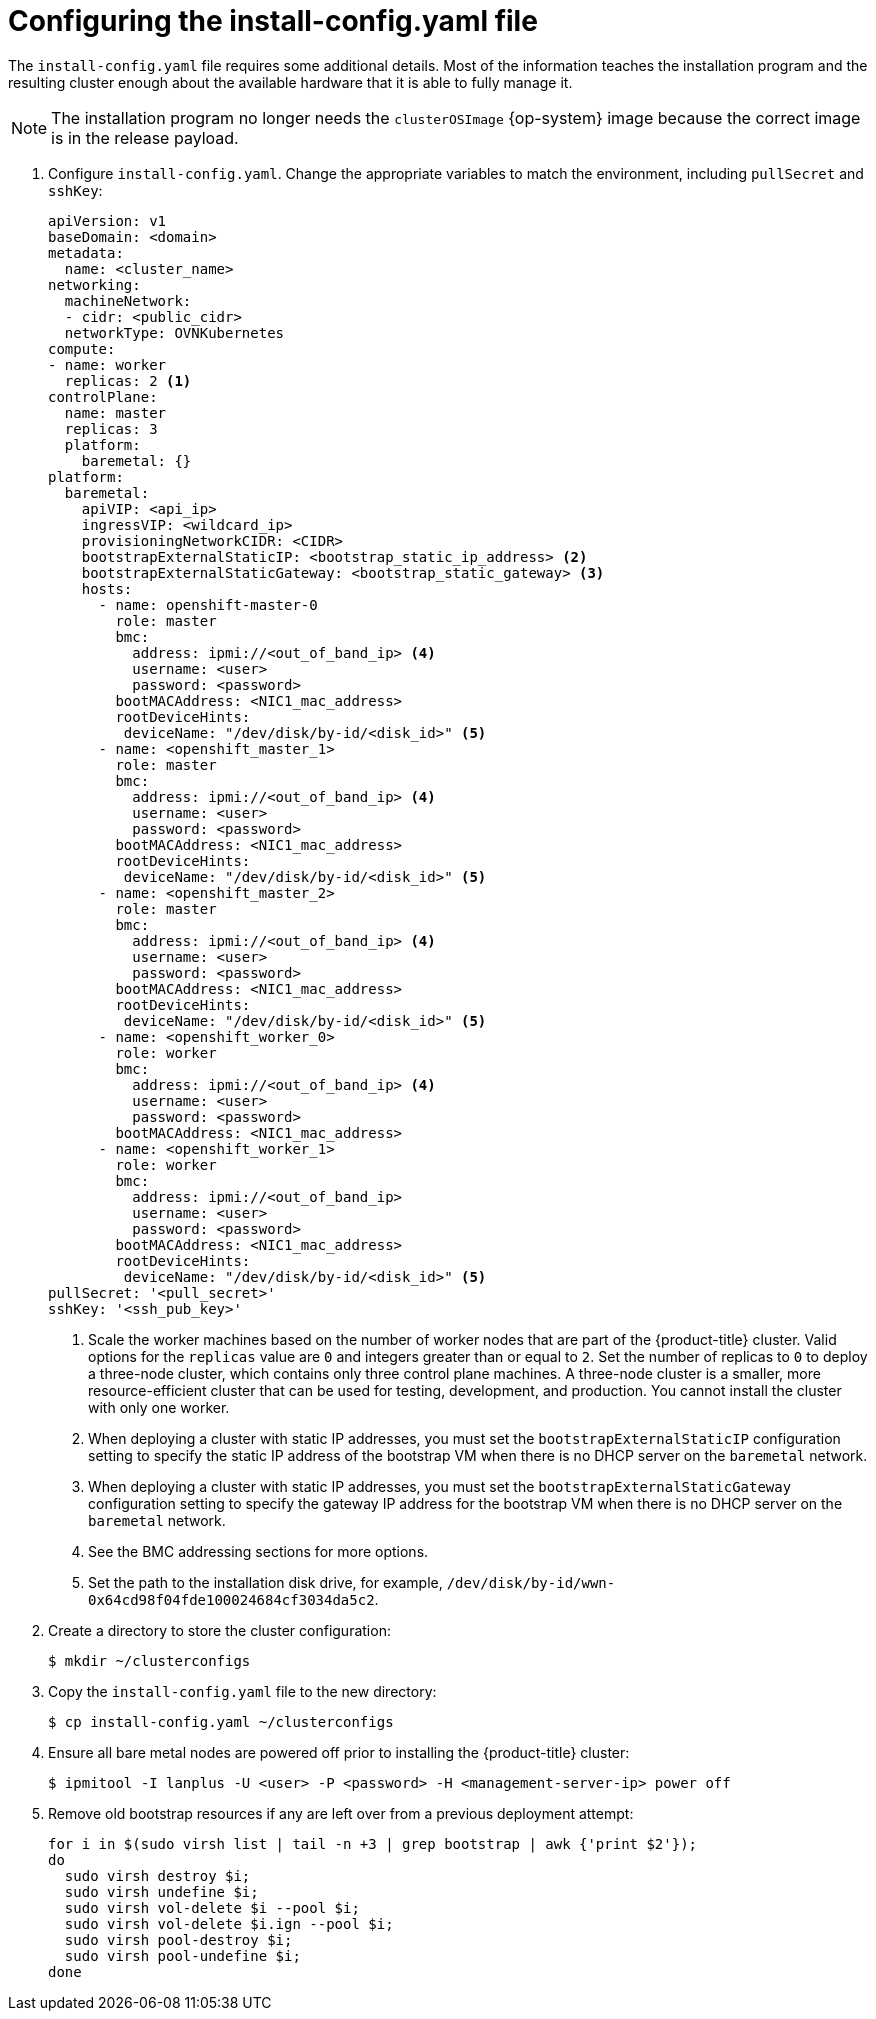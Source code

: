 // Module included in the following assemblies:
//
// * installing/installing_bare_metal_ipi/ipi-install-installation-workflow.adoc

:_content-type: PROCEDURE
[id="configuring-the-install-config-file_{context}"]
= Configuring the install-config.yaml file

The `install-config.yaml` file requires some additional details.
Most of the information teaches the installation program and the resulting cluster enough about the available hardware that it is able to fully manage it.

[NOTE]
====
The installation program no longer needs the `clusterOSImage` {op-system} image because the correct image is in the release payload.
====

. Configure `install-config.yaml`. Change the appropriate variables to match the environment, including `pullSecret` and `sshKey`:
+
[source,yaml]
----
apiVersion: v1
baseDomain: <domain>
metadata:
  name: <cluster_name>
networking:
  machineNetwork:
  - cidr: <public_cidr>
  networkType: OVNKubernetes
compute:
- name: worker
  replicas: 2 <1>
controlPlane:
  name: master
  replicas: 3
  platform:
    baremetal: {}
platform:
  baremetal:
    apiVIP: <api_ip>
    ingressVIP: <wildcard_ip>
    provisioningNetworkCIDR: <CIDR>
    bootstrapExternalStaticIP: <bootstrap_static_ip_address> <2>
    bootstrapExternalStaticGateway: <bootstrap_static_gateway> <3>
    hosts:
      - name: openshift-master-0
        role: master
        bmc:
          address: ipmi://<out_of_band_ip> <4>
          username: <user>
          password: <password>
        bootMACAddress: <NIC1_mac_address>
        rootDeviceHints:
         deviceName: "/dev/disk/by-id/<disk_id>" <5>
      - name: <openshift_master_1>
        role: master
        bmc:
          address: ipmi://<out_of_band_ip> <4>
          username: <user>
          password: <password>
        bootMACAddress: <NIC1_mac_address>
        rootDeviceHints:
         deviceName: "/dev/disk/by-id/<disk_id>" <5>
      - name: <openshift_master_2>
        role: master
        bmc:
          address: ipmi://<out_of_band_ip> <4>
          username: <user>
          password: <password>
        bootMACAddress: <NIC1_mac_address>
        rootDeviceHints:
         deviceName: "/dev/disk/by-id/<disk_id>" <5>
      - name: <openshift_worker_0>
        role: worker
        bmc:
          address: ipmi://<out_of_band_ip> <4>
          username: <user>
          password: <password>
        bootMACAddress: <NIC1_mac_address>
      - name: <openshift_worker_1>
        role: worker
        bmc:
          address: ipmi://<out_of_band_ip>
          username: <user>
          password: <password>
        bootMACAddress: <NIC1_mac_address>
        rootDeviceHints:
         deviceName: "/dev/disk/by-id/<disk_id>" <5>
pullSecret: '<pull_secret>'
sshKey: '<ssh_pub_key>'
----
+
<1> Scale the worker machines based on the number of worker nodes that are part of the {product-title} cluster. Valid options for the `replicas` value are `0` and integers greater than or equal to `2`. Set the number of replicas to `0` to deploy a three-node cluster, which contains only three control plane machines. A three-node cluster is a smaller, more resource-efficient cluster that can be used for testing, development, and production. You cannot install the cluster with only one worker.
<2> When deploying a cluster with static IP addresses, you must set the `bootstrapExternalStaticIP` configuration setting to specify the static IP address of the bootstrap VM when there is no DHCP server on the `baremetal` network.
<3> When deploying a cluster with static IP addresses, you must set the `bootstrapExternalStaticGateway` configuration setting to specify the gateway IP address for the bootstrap VM when there is no DHCP server on the `baremetal` network.
<4> See the BMC addressing sections for more options.
<5> Set the path to the installation disk drive, for example, `/dev/disk/by-id/wwn-0x64cd98f04fde100024684cf3034da5c2`.

. Create a directory to store the cluster configuration:
+
[source,terminal]
----
$ mkdir ~/clusterconfigs
----

. Copy the `install-config.yaml` file to the new directory:
+
[source,terminal]
----
$ cp install-config.yaml ~/clusterconfigs
----

. Ensure all bare metal nodes are powered off prior to installing the {product-title} cluster:
+
[source,terminal]
----
$ ipmitool -I lanplus -U <user> -P <password> -H <management-server-ip> power off
----

. Remove old bootstrap resources if any are left over from a previous deployment attempt:
+
[source,bash]
----
for i in $(sudo virsh list | tail -n +3 | grep bootstrap | awk {'print $2'});
do
  sudo virsh destroy $i;
  sudo virsh undefine $i;
  sudo virsh vol-delete $i --pool $i;
  sudo virsh vol-delete $i.ign --pool $i;
  sudo virsh pool-destroy $i;
  sudo virsh pool-undefine $i;
done
----
